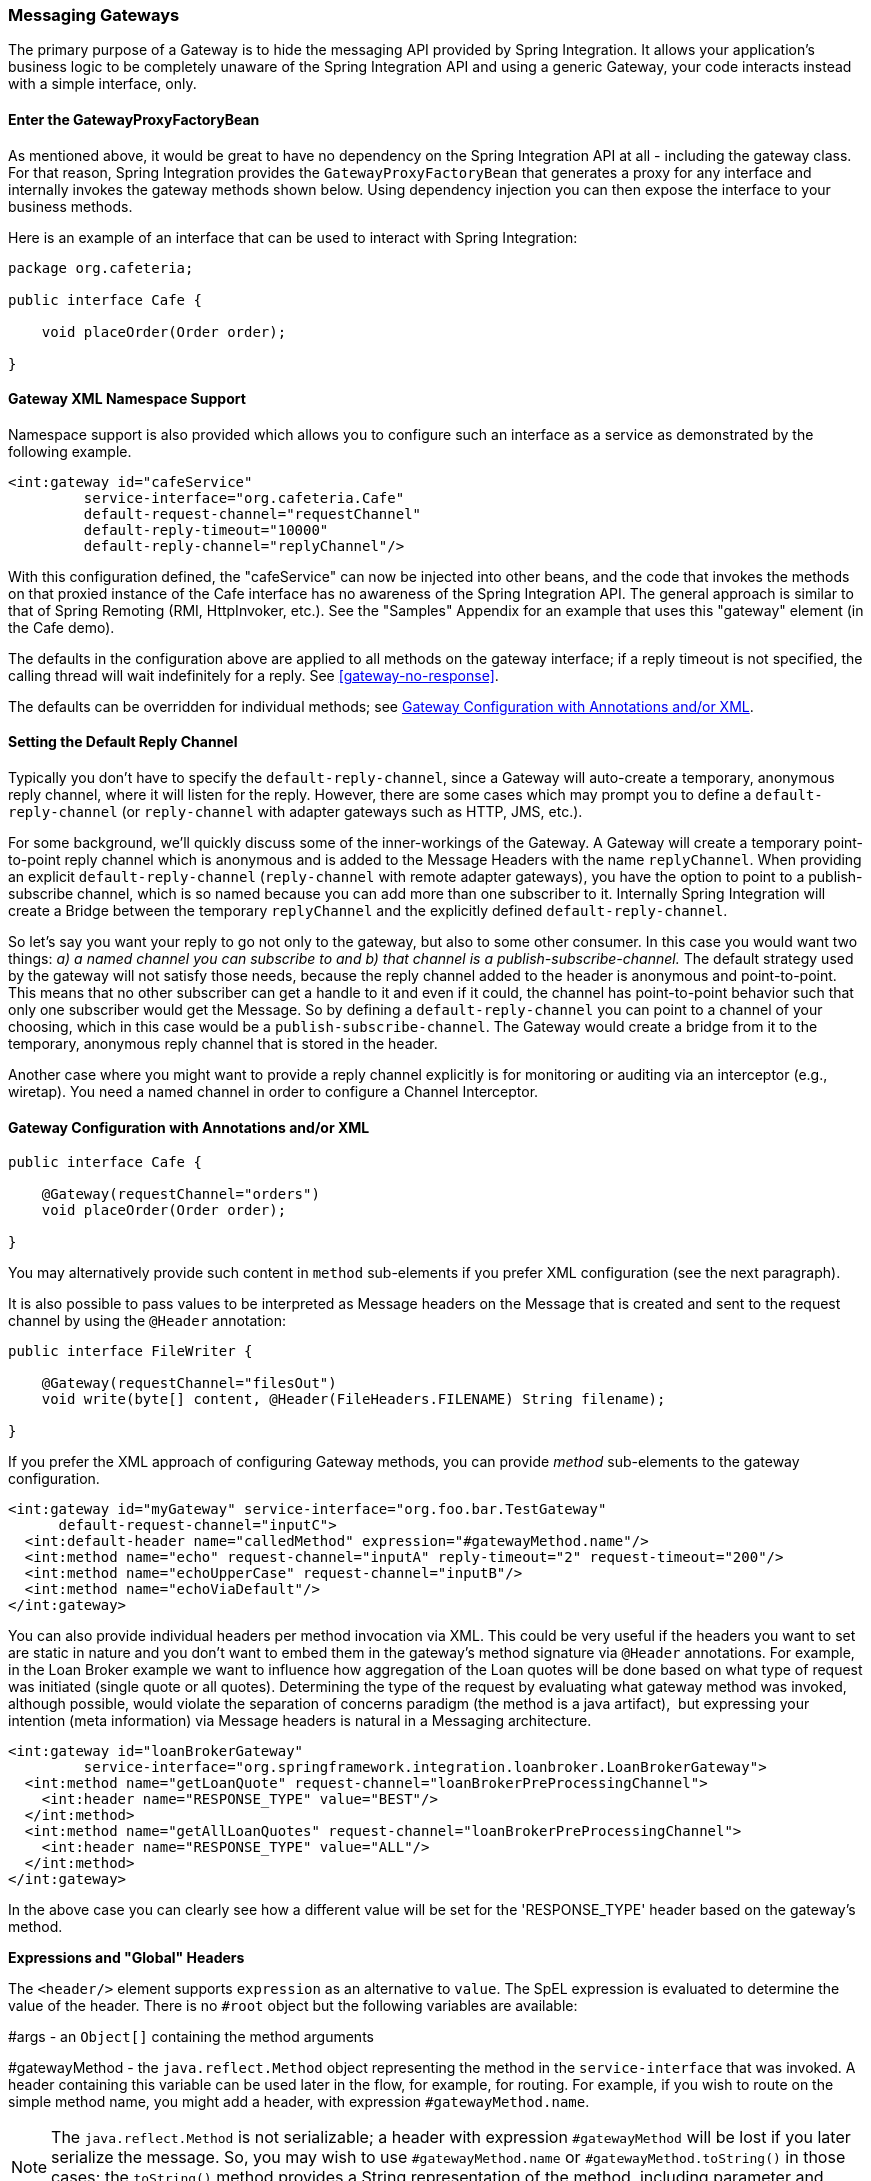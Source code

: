 [[gateway]]
=== Messaging Gateways

The primary purpose of a Gateway is to hide the messaging API provided by Spring Integration.
It allows your application's business logic to be completely unaware of the Spring Integration API and using a generic Gateway, your code interacts instead with a simple interface, only.

[[gateway-proxy]]
==== Enter the GatewayProxyFactoryBean

As mentioned above, it would be great to have no dependency on the Spring Integration API at all - including the gateway class.
For that reason, Spring Integration provides the `GatewayProxyFactoryBean` that generates a proxy for any interface and internally invokes the gateway methods shown below.
Using dependency injection you can then expose the interface to your business methods.

Here is an example of an interface that can be used to interact with Spring Integration:

[source,java]
----
package org.cafeteria;

public interface Cafe {

    void placeOrder(Order order);

}
----

[[gateway-namespace]]
==== Gateway XML Namespace Support

Namespace support is also provided which allows you to configure such an interface as a service as demonstrated by the following example.

[source,xml]
----
<int:gateway id="cafeService"
         service-interface="org.cafeteria.Cafe"
         default-request-channel="requestChannel"
         default-reply-timeout="10000"
         default-reply-channel="replyChannel"/>
----

With this configuration defined, the "cafeService" can now be injected into other beans, and the code that invokes the methods on that proxied instance of the Cafe interface has no awareness of the Spring Integration API.
The general approach is similar to that of Spring Remoting (RMI, HttpInvoker, etc.).
See the "Samples" Appendix for an example that uses this "gateway" element (in the Cafe demo).

The defaults in the configuration above are applied to all methods on the gateway interface; if a reply timeout is not
specified, the calling thread will wait indefinitely for a reply.
See <<gateway-no-response>>.

The defaults can be overridden for individual methods; see <<gateway-configuration-annotations>>.

[[gateway-default-reply-channel]]
==== Setting the Default Reply Channel

Typically you don't have to specify the `default-reply-channel`, since a Gateway will auto-create a temporary, anonymous reply channel, where it will listen for the reply.
However, there are some cases which may prompt you to define a `default-reply-channel` (or `reply-channel` with adapter gateways such as HTTP, JMS, etc.).

For some background, we'll quickly discuss some of the inner-workings of the Gateway.
A Gateway will create a temporary point-to-point reply channel which is anonymous and is added to the Message Headers with the name `replyChannel`.
When providing an explicit `default-reply-channel` (`reply-channel` with remote adapter gateways), you have the option to point to a publish-subscribe channel, which is so named because you can add more than one subscriber to it.
Internally Spring Integration will create a Bridge between the temporary `replyChannel` and the explicitly defined `default-reply-channel`.

So let's say you want your reply to go not only to the gateway, but also to some other consumer.
In this case you would want two things: _a) a named channel you can subscribe to and b) that channel is a publish-subscribe-channel._ The default strategy used by the gateway will not satisfy those needs, because the reply channel added to the header is anonymous and point-to-point.
This means that no other subscriber can get a handle to it and even if it could, the channel has point-to-point behavior such that only one subscriber would get the Message.
So by defining a `default-reply-channel` you can point to a channel of your choosing, which in this case would be a `publish-subscribe-channel`.
The Gateway would create a bridge from it to the temporary, anonymous reply channel that is stored in the header.

Another case where you might want to provide a reply channel explicitly is for monitoring or auditing via an interceptor (e.g., wiretap).
You need a named channel in order to configure a Channel Interceptor.

[[gateway-configuration-annotations]]
==== Gateway Configuration with Annotations and/or XML

[source,java]
----
public interface Cafe {

    @Gateway(requestChannel="orders")
    void placeOrder(Order order);

}
----

You may alternatively provide such content in `method` sub-elements if you prefer XML configuration (see the next paragraph).

It is also possible to pass values to be interpreted as Message headers on the Message that is created and sent to the
request channel by using the `@Header` annotation:

[source,java]
----
public interface FileWriter {

    @Gateway(requestChannel="filesOut")
    void write(byte[] content, @Header(FileHeaders.FILENAME) String filename);

}
----

If you prefer the XML approach of configuring Gateway methods, you can provide _method_ sub-elements to the gateway configuration.

[source,xml]
----
<int:gateway id="myGateway" service-interface="org.foo.bar.TestGateway"
      default-request-channel="inputC">
  <int:default-header name="calledMethod" expression="#gatewayMethod.name"/>
  <int:method name="echo" request-channel="inputA" reply-timeout="2" request-timeout="200"/>
  <int:method name="echoUpperCase" request-channel="inputB"/>
  <int:method name="echoViaDefault"/>
</int:gateway>
----

You can also provide individual headers per method invocation via XML.
This could be very useful if the headers you want to set are static in nature and you don't want to embed them in the gateway's method signature via `@Header` annotations.
For example, in the Loan Broker example we want to influence how aggregation of the Loan quotes will be done based on what type of request was initiated (single quote or all quotes).
Determining the type of the request by evaluating what gateway method was invoked, although possible, would violate the separation of concerns paradigm (the method is a java artifact),  but expressing your intention (meta information) via Message headers is natural in a Messaging architecture.

[source,xml]
----
<int:gateway id="loanBrokerGateway"
         service-interface="org.springframework.integration.loanbroker.LoanBrokerGateway">
  <int:method name="getLoanQuote" request-channel="loanBrokerPreProcessingChannel">
    <int:header name="RESPONSE_TYPE" value="BEST"/>
  </int:method>
  <int:method name="getAllLoanQuotes" request-channel="loanBrokerPreProcessingChannel">
    <int:header name="RESPONSE_TYPE" value="ALL"/>
  </int:method>
</int:gateway>
----

In the above case you can clearly see how a different value will be set for the 'RESPONSE_TYPE' header based on the gateway's method.

*Expressions and "Global" Headers*

The `<header/>` element supports `expression` as an alternative to `value`.
The SpEL expression is evaluated to determine the value of the header.
There is no `#root` object but the following variables are available:

#args - an `Object[]` containing the method arguments


#gatewayMethod - the `java.reflect.Method` object representing the method in the `service-interface` that was invoked.
A header containing this variable can be used later in the flow, for example, for routing.
For example, if you wish to route on the simple method name, you might add a header, with expression `#gatewayMethod.name`.

NOTE: The `java.reflect.Method` is not serializable; a header with expression `#gatewayMethod` will be lost if you later serialize the message.
So, you may wish to use `#gatewayMethod.name` or `#gatewayMethod.toString()` in those cases; the `toString()` method provides a String representation of the method, including parameter and return types.

Since 3.0, `<default-header/>` s can be defined to add headers to all messages produced by the gateway, regardless of the method invoked.
Specific headers defined for a method take precedence over default headers.
Specific headers defined for a method here will override any `@Header` annotations in the service interface.
However, default headers will NOT override any `@Header` annotations in the service interface.

The gateway now also supports a `default-payload-expression` which will be applied for all methods (unless overridden).

[[gateway-mapping]]
==== Mapping Method Arguments to a Message

Using the configuration techniques in the previous section allows control of how method arguments are mapped to message elements (payload and header(s)).
When no explicit configuration is used, certain conventions are used to perform the mapping.
In some cases, these conventions cannot determine which argument is the payload and which should be mapped to headers.

[source,java]
----

public String send1(Object foo, Map bar);

public String send2(Map foo, Map bar);

----

In the first case, the convention will map the first argument to the payload (as long as it is not a `Map`) and the contents of the second become headers.

In the second case (or the first when the argument for parameter `foo` is a `Map`), the framework cannot determine which argument should be the payload; mapping will fail.
This can generally be resolved using a `payload-expression`, a `@Payload` annotation and/or a `@Headers` annotation.

Alternatively, and whenever the conventions break down, you can take the entire responsibility for mapping the method calls to messages.
To do this, implement an`MethodArgsMessageMapper` and provide it to the `<gateway/>` using the `mapper` attribute.
The mapper maps a `MethodArgsHolder`, which is a simple class wrapping the `java.reflect.Method` instance and an `Object[]` containing the arguments.
When providing a custom mapper, the `default-payload-expression` attribute and `<default-header/>` elements are not allowed on the gateway; similarly, the `payload-expression` attribute and `<header/>` elements are not allowed on any `<method/>` elements.

*Mapping Method Arguments*

Here are examples showing how method arguments can be mapped to the message (and some examples of invalid configuration):

[source,java]
----
public interface MyGateway {

    void payloadAndHeaderMapWithoutAnnotations(String s, Map<String, Object> map);

    void payloadAndHeaderMapWithAnnotations(@Payload String s, @Headers Map<String, Object> map);

    void headerValuesAndPayloadWithAnnotations(@Header("k1") String x, @Payload String s, @Header("k2") String y);

    void mapOnly(Map<String, Object> map); // the payload is the map and no custom headers are added

    void twoMapsAndOneAnnotatedWithPayload(@Payload Map<String, Object> payload, Map<String, Object> headers);

    @Payload("#args[0] + #args[1] + '!'")
    void payloadAnnotationAtMethodLevel(String a, String b);

    @Payload("@someBean.exclaim(#args[0])")
    void payloadAnnotationAtMethodLevelUsingBeanResolver(String s);

    void payloadAnnotationWithExpression(@Payload("toUpperCase()") String s);

    void payloadAnnotationWithExpressionUsingBeanResolver(@Payload("@someBean.sum(#this)") String s); //  <1>

    // invalid
    void twoMapsWithoutAnnotations(Map<String, Object> m1, Map<String, Object> m2);

    // invalid
    void twoPayloads(@Payload String s1, @Payload String s2);

    // invalid
    void payloadAndHeaderAnnotationsOnSameParameter(@Payload @Header("x") String s);

    // invalid
    void payloadAndHeadersAnnotationsOnSameParameter(@Payload @Headers Map<String, Object> map);

}

----

<1> Note that in this example, the SpEL variable `#this` refers to the argument - in this case, the value of `'s'`.

The XML equivalent looks a little different, since there is no `#this` context for the method argument, but expressions can refer to method arguments using the `#args` variable:
[source,xml]
----
<int:gateway id="myGateway" service-interface="org.foo.bar.MyGateway">
  <int:method name="send1" payload-expression="#args[0] + 'bar'"/>
  <int:method name="send2" payload-expression="@someBean.sum(#args[0])"/>
  <int:method name="send3" payload-expression="#method"/>
  <int:method name="send4">
    <int:header name="foo" expression="#args[2].toUpperCase()"/>
  </int:method>
</int:gateway>
----

[[messaging-gateway-annotation]]
==== @MessagingGateway Annotation

Starting with _version 4.0_, gateway service interfaces can be marked with a `@MessagingGateway` annotation instead of requiring the definition of a `<gateway />` xml element for configuration.
The following compares the two approaches for configuring the same gateway:

[source,xml]
----
<int:gateway id="myGateway" service-interface="org.foo.bar.TestGateway"
      default-request-channel="inputC">
  <int:default-header name="calledMethod" expression="#gatewayMethod.name"/>
  <int:method name="echo" request-channel="inputA" reply-timeout="2" request-timeout="200"/>
  <int:method name="echoUpperCase" request-channel="inputB">
  		<int:header name="foo" value="bar"/>
  </int:method>
  <int:method name="echoViaDefault"/>
</int:gateway>
----

[source,java]
----
@MessagingGateway(name = "myGateway", defaultRequestChannel = "inputC",
		  defaultHeaders = @GatewayHeader(name = "calledMethod",
		                           expression="#gatewayMethod.name"))
public interface TestGateway {

   @Gateway(requestChannel = "inputA", replyTimeout = 2, requestTimeout = 200)
   String echo(String payload);

   @Gateway(requestChannel = "inputB", headers = @GatewayHeader(name = "foo", value="bar"))
   String echoUpperCase(String payload);

   String echoViaDefault(String payload);

}
----

IMPORTANT: As with the XML version, Spring Integration creates the `proxy` implementation with its messaging infrastructure, when discovering these annotations during a component scan.
To perform this scan and register the `BeanDefinition` in the application context, add the `@IntegrationComponentScan` annotation to a `@Configuration` class.
The standard `@ComponentScan` infrastructure doesn't deal with interfaces, therefore the custom `@IntegrationComponentScan` logic has been introduced
to determine `@MessagingGateway` annotation on the interfaces and register `GatewayProxyFactoryBean` s for them.
See also <<annotations>>

NOTE: If you have no XML configuration, the `@EnableIntegration` annotation is required on at least one `@Configuration`
class.
See <<configuration-enable-integration>> for more information.

[[gateway-calling-no-argument-methods]]
==== Invoking No-Argument Methods

When invoking methods on a Gateway interface that do not have any arguments, the default behavior is to _receive_ a `Message` from a `PollableChannel`.

At times however, you may want to trigger no-argument methods so that you can in fact interact with other components downstream that do not require user-provided parameters, e.g.
triggering no-argument SQL calls or Stored Procedures.

In order to achieve _send-and-receive_ semantics, you must provide a payload.
In order to generate a payload, method parameters on the interface are not necessary.
You can either use the `@Payload` annotation or the `payload-expression` attribute in XML on the `method` sub-element.
Below please find a few examples of what the payloads could be:

* a literal string
* #gatewayMethod.name
* new java.util.Date()
* @someBean.someMethod()'s return value



Here is an example using the `@Payload` annotation:

[source,xml]
----
public interface Cafe {

    @Payload("new java.util.Date()")
    List<Order> retrieveOpenOrders();

}
----

If a method has no argument and no return value, but does contain a payload expression, it will be treated as a _send-only_ operation.

[[gateway-error-handling]]
==== Error Handling

Of course, the Gateway invocation might result in errors.
By default any error that has occurred downstream will be re-thrown as is upon the Gateway's method invocation.
If that is `MessagingException`, its cause is extracted to be re-thrown.
You can configure `throws` clause on the gateway method declaration for matching to the particular exception type in the cause chain.
For example if you would like to catch a whole `MessagingException` with all the messaging information of the reason of downstream error, you should have gateway method like this:

[source,xml]
----
public interface MyGateway {

    void performProcess() throws MessagingException;

}

The Framework doesn't re-throw `MessagingException` by default and just extract its closer `RuntimeException` cause because gateway invocation is fully similar (or even equals) to the typical POJO method invocation.
Therefore it is already a target application logic to be aware about messaging system or not.

Nevertheless, starting with _version 5.0_, a special, fully messaging-based, `RequestReplyExchanger` interface provides `throws MessagingException` clause to meet all the proposed messages exchange contract.
If you are interested in the target exception, consider ot unalize cause of that `MessagingException` or use your own custom interface for the gateway instead of `RequestReplyExchanger`.

However there are times when you may want to simply log the error rather than propagating it, or you may want to treat an Exception as a valid reply, by mapping it to a Message that will conform to some "error message" contract that the caller understands.
To accomplish this, the Gateway provides support for a Message Channel dedicated to the errors via the _error-channel_ attribute.
In the example below, you can see that a 'transformer' is used to create a reply `Message` from the `Exception`.

[source,xml]
----
<int:gateway id="sampleGateway"
    default-request-channel="gatewayChannel"
    service-interface="foo.bar.SimpleGateway"
    error-channel="exceptionTransformationChannel"/>

<int:transformer input-channel="exceptionTransformationChannel"
        ref="exceptionTransformer" method="createErrorResponse"/>

----

The _exceptionTransformer_ could be a simple POJO that knows how to create the expected error response objects.
That would then be the payload that is sent back to the caller.
Obviously, you could do many more elaborate things in such an "error flow" if necessary.
It might involve routers (including Spring Integration's `ErrorMessageExceptionTypeRouter`), filters, and so on.
Most of the time, a simple 'transformer' should be sufficient, however.

Alternatively, you might want to only log the Exception (or send it somewhere asynchronously).
If you provide a one-way flow, then nothing would be sent back to the caller.
In the case that you want to completely suppress Exceptions, you can provide a reference to the global "nullChannel" (essentially a /dev/null approach).
Finally, as mentioned above, if no "error-channel" is defined at all, then the Exceptions will propagate as usual.

Starting with _version 5.0_, when using a gateway method with a `void` return type (one-way flow), the `error-channel` reference (if provided) is populated in the standard `errorChannel` header of each message sent.
This allows a downstream async flow, based on the standard `ExecutorChannel` configuration (or a `QueueChannel`), to override a default global `errorChannel` exceptions sending behavior.
Previously you had to specify an `errorChannel` header manually via `@GatewayHeader` annotation or `<header>` sub-element.
The `error-channel` property was ignored for `void` methods with an asynchronous flow; error messages were sent to the default `errorChannel` instead.


IMPORTANT: Exposing the messaging system via simple POJI Gateways obviously provides benefits, but "hiding" the reality of the underlying messaging system does come at a price so there are certain things you should consider.
We want our Java method to return as quickly as possible and not hang for an indefinite amount of time while the caller is waiting on it to return (void, return value, or a thrown Exception).
When regular methods are used as a proxies in front of the Messaging system, we have to take into account the potentially asynchronous nature of the underlying messaging.
This means that there might be a chance that a Message that was initiated by a Gateway could be dropped by a Filter, thus never reaching a component that is responsible for producing a reply.
Some Service Activator method might result in an Exception, thus providing no reply (as we don't generate Null messages).
So as you can see there are multiple scenarios where a reply message might not be coming.
That is perfectly natural in messaging systems.
However think about the implication on the gateway method. The Gateway's method input arguments  were incorporated into a Message and sent downstream.
The reply Message would be converted to a return value of the Gateway's method.
So you might want to ensure that for each Gateway call there will always be a reply Message.
Otherwise, your Gateway method might never return and will hang indefinitely.
One of the ways of handling this situation is via an Asynchronous Gateway (explained later in this section).
Another way of handling it is to explicitly set the reply-timeout attribute.
That way, the gateway will not hang any longer than the time specified by the reply-timeout and will return 'null' if that timeout does elapse.
Finally, you might want to consider setting downstream flags such as 'requires-reply' on a service-activator or 'throw-exceptions-on-rejection' on a filter. These options will be discussed in more detail in the final section of this chapter.

NOTE: If the downstream flow returns an `ErrorMessage`, its `payload` (a `Throwable`) is treated as a regular downstream
error: if there is an `error-channel` configured, it will be sent there, to the error flow; otherwise the payload is
thrown to the caller of gateway.
Similarly, if the error flow on the `error-channel` returns an `ErrorMessage` its payload is thrown to the caller.
The same applies to any message with a `Throwable` payload.
This can be useful in async situations when when there is a need propagate an `Exception` directly to the caller.
To achieve this you can either return an `Exception` as the `reply` from some service, or simply throw it.
Generally, even with an async flow, the framework will take care of propagating an exception thrown by the
downstream flow back to the gateway.
The https://github.com/spring-projects/spring-integration-samples/tree/master/intermediate/tcp-client-server-multiplex[TCP Client-Server Multiplex]
sample demonstrates both techniques to return the exception to the caller.
It emulates a Socket IO error to the waiting thread using an `aggregator` with `group-timeout` (see <<agg-and-group-to>>)
and `MessagingTimeoutException` reply on the discard flow.


[[async-gateway]]
==== Asynchronous Gateway

===== Introduction

As a pattern, the Messaging Gateway is a very nice way to hide messaging-specific code while still exposing the full capabilities of the messaging system.
As you've seen, the `GatewayProxyFactoryBean` provides a convenient way to expose a Proxy over a service-interface thus giving you POJO-based access to a messaging system (based on objects in your own domain, or primitives/Strings, etc).
 But when a gateway is exposed via simple POJO methods which return values it does imply that for each Request message (generated when the method is invoked) there must be a Reply message (generated when the method has returned).
Since Messaging systems naturally are asynchronous you may not always be able to guarantee the contract where _"for each request there will always be be a reply"_.  With Spring Integration 2.0 we introduced support for an _Asynchronous Gateway_ which is a convenient way to initiate flows where you may not know if a reply is expected or how long will it take for replies to arrive.

A natural way to handle these types of scenarios in Java would be relying upon _java.util.concurrent.Future_ instances, and that is exactly what Spring Integration uses to support an _Asynchronous Gateway_.

From the XML configuration, there is nothing different and you still define _Asynchronous Gateway_ the same way as a regular Gateway.

[source,xml]
----
<int:gateway id="mathService" 
     service-interface="org.springframework.integration.sample.gateway.futures.MathServiceGateway"
     default-request-channel="requestChannel"/>
----

However the Gateway Interface (service-interface) is a little different:

[source,java]
----
public interface MathServiceGateway {

  Future<Integer> multiplyByTwo(int i);

}
----

As you can see from the example above, the return type for the gateway method is a `Future`.
When `GatewayProxyFactoryBean` sees that the return type of the gateway method is a `Future`, it immediately switches to the async mode by utilizing an `AsyncTaskExecutor`.
That is all.
The call to such a method always returns immediately with a `Future` instance.
Then, you can interact with the `Future` at your own pace to get the result, cancel, etc.
And, as with any other use of Future instances, calling get() may reveal a timeout, an execution exception, and so on.
[source,java]
----
MathServiceGateway mathService = ac.getBean("mathService", MathServiceGateway.class);
Future<Integer> result = mathService.multiplyByTwo(number);
// do something else here since the reply might take a moment
int finalResult =  result.get(1000, TimeUnit.SECONDS);
----

For a more detailed example, please refer to the https://github.com/spring-projects/spring-integration-samples/tree/master/intermediate/async-gateway[_async-gateway_] sample distributed within the Spring Integration samples.

===== ListenableFuture

Starting with _version 4.1_, async gateway methods can also return `ListenableFuture` (introduced in Spring Framework 4.0).
These return types allow you to provide a callback which is invoked when the result is available (or an exception occurs).
When the gateway detects this return type, and the task executor (see below) is an `AsyncListenableTaskExecutor`, the executor's `submitListenable()` method is invoked.

[source,java]
----
ListenableFuture<String> result = this.asyncGateway.async("foo");
result.addCallback(new ListenableFutureCallback<String>() {

    @Override
    public void onSuccess(String result) {
        ...
    }

    @Override
    public void onFailure(Throwable t) {
        ...
    }
});
----

===== AsyncTaskExecutor

By default, the `GatewayProxyFactoryBean` uses `org.springframework.core.task.SimpleAsyncTaskExecutor` when submitting internal `AsyncInvocationTask` instances for any gateway method whose return type is `Future`.
However the `async-executor` attribute in the `<gateway/>` element's configuration allows you to provide a reference to any implementation of `java.util.concurrent.Executor` available within the Spring application context.

The (default) `SimpleAsyncTaskExecutor` supports both `Future` and `ListenableFuture` return types, returning `FutureTask` or `ListenableFutureTask` respectively. Also see <<gw-completable-future>> below.
Even though there is a default executor, it is often useful to provide an external one so that you can identify its threads in logs (when using XML, the thread name is based on the executor's bean name):

[source,java]
----
@Bean
public AsyncTaskExecutor exec() {
    SimpleAsyncTaskExecutor simpleAsyncTaskExecutor = new SimpleAsyncTaskExecutor();
    simpleAsyncTaskExecutor.setThreadNamePrefix("exec-");
    return simpleAsyncTaskExecutor;
}

@MessagingGateway(asyncExecutor = "exec")
public interface ExecGateway {

    @Gateway(requestChannel = "gatewayChannel")
    Future<?> doAsync(String foo);

}
----

If you wish to return a different `Future` implementation, you can provide a custom executor, or disable the executor altogether and return the `Future` in the reply message payload from the downstream flow.
To disable the executor, simply set it to `null` in the `GatewayProxyFactoryBean` (`setAsyncTaskExecutor(null)`).
When configuring the gateway with XML, use `async-executor=""`; when configuring using the `@MessagingGateway` annotation, use:

[source,java]
----
@MessagingGateway(asyncExecutor = AnnotationConstants.NULL)
public interface NoExecGateway {

    @Gateway(requestChannel = "gatewayChannel")
    Future<?> doAsync(String foo);

}
----

IMPORTANT: If the return type is a specific concrete `Future` implementation or some other subinterface that is not supported by the configured executor, the flow will run on the caller's thread and the flow must return the required type in the reply message payload.

[[gw-completable-future]]
===== CompletableFuture

Starting with _version 4.2_, gateway methods can now return `CompletableFuture<?>`.
There are several modes of operation when returning this type:

When an async executor is provided *and* the return type is exactly `CompletableFuture` (not a subclass), the framework
will run the task on the executor and immediately return a `CompletableFuture` to the caller.
`CompletableFuture.supplyAsync(Supplier<U> supplier, Executor executor)` is used to create the future.

When the async executor is explicitly set to `null` and the return type is `CompletableFuture` *or* the return type
is a subclass of `CompletableFuture`, the flow is invoked on the caller's thread.
In this scenario, it is expected that the downstream flow will return a `CompletableFuture` of the appropriate type.

*Usage Scenarios*

[source, java]
----

CompletableFuture<Invoice> order(Order order);
----

[source, xml]
----

<int:gateway service-interface="foo.Service" default-request-channel="orders" />
----

In this scenario, the caller thread returns immediately with a `CompletableFuture<Invoice>` which will be completed
when the downstream flow replies to the gateway (with an `Invoice` object).

[source, java]
----

CompletableFuture<Invoice> order(Order order);
----

[source, xml]
----

<int:gateway service-interface="foo.Service" default-request-channel="orders"
    async-executor="" />
----

In this scenario, the caller thread will return with a CompletableFuture<Invoice> when the downstream flow provides
it as the payload of the reply to the gateway.
Some other process must complete the future when the invoice is ready.

[source, java]
----

MyCompletableFuture<Invoice> order(Order order);
----

[source, xml]
----

<int:gateway service-interface="foo.Service" default-request-channel="orders" />
----

In this scenario, the caller thread will return with a CompletableFuture<Invoice> when the downstream flow provides
it as the payload of the reply to the gateway.
Some other process must complete the future when the invoice is ready.
If `DEBUG` logging is enabled, a log is emitted indicating that the async executor cannot be used for this scenario.


`CompletableFuture` s can be used to perform additional manipulation on the reply, such as:

[source, java]
----

CompletableFuture<String> process(String data);

...

CompletableFuture result = process("foo")
    .thenApply(t -> t.toUpperCase());

...

String out = result.get(10, TimeUnit.SECONDS);
----

===== Reactor Mono

Starting with _version 5.0_, the `GatewayProxyFactoryBean` allows the use of the Project Reactor with gateway interface methods, utilizing a https://github.com/reactor/reactor-core[`Mono<T>`] return type.
The internal `AsyncInvocationTask` is wrapped in a `Mono.fromCallable()`.

A `Mono` can be used to retrieve the result later (similar to a `Future<?>`) or you can consume from it with the dispatcher invoking your `Consumer` when the result is returned to the gateway.

IMPORTANT: The `Mono` isn't _flushed_ immediately by the framework.
Hence the underlying message flow won't be started before the gateway method returns (as it is with `Future<?>` `Executor` task).
The flow will be started when the `Mono` is _subscribed_.
Alternatively, the `Mono` (being a `Composable`) might be a part of Reactor stream, when the `subscribe()` is related to the entire `Flux`.
For example:

[source,java]
----
@MessagingGateway
public static interface TestGateway {

	@Gateway(requestChannel = "promiseChannel")
	Mono<Integer> multiply(Integer value);

	}

	    ...

	@ServiceActivator(inputChannel = "promiseChannel")
	public Integer multiply(Integer value) {
			return value * 2;
	}

		...

    Flux.just("1", "2", "3", "4", "5")
            .map(Integer::parseInt)
            .flatMap(this.testGateway::multiply)
            .collectList()
            .subscribe(integers -> ...);

----

Another example is a simple callback scenario:
[source,java]
----
Mono<Invoice> mono = service.process(myOrder);

mono.subscribe(invoice -> handleInvoice(invoice));
----

The calling thread continues, with `handleInvoice()` being called when the flow completes.

[[gateway-no-response]]
==== Gateway behavior when no response arrives

As it was explained earlier, the Gateway provides a convenient way of interacting with a Messaging system via POJO method invocations, but realizing that a typical method invocation, which is generally expected to always return (even with an Exception), might not always map one-to-one to message exchanges (e.g., a reply message might not arrive - which is equivalent to a method not returning).
It is important to go over several scenarios especially in the Sync Gateway case and understand the default behavior of the Gateway and how to deal with these scenarios to make the Sync Gateway behavior more predictable regardless of the outcome of the message flow that was initialed from such Gateway.

There are certain attributes that could be configured to make Sync Gateway behavior more predictable, but some of them might not always work as you might have expected.
One of them is _reply-timeout_ (at the method level or _default-reply-timeout_ at the gateway level).
So, lets look at the _reply-timeout_ attribute and see how it can/can't influence the behavior of the Sync Gateway in various scenarios.
We will look at single-threaded scenario (all components downstream are connected via Direct Channel) and multi-threaded scenarios (e.g., somewhere downstream you may have Pollable or Executor Channel which breaks single-thread boundary)

_Long running process downstream_

_Sync Gateway - single-threaded_.
If a component downstream is still running (e.g., infinite loop or a very slow service), then setting a _reply-timeout_ has no effect and the Gateway method call will not return until such downstream service exits (via return or exception).
_Sync Gateway - multi-threaded_.
If a component downstream is still running (e.g., infinite loop or a very slow service), in a multi-threaded message flow setting the _reply-timeout_ will have an effect by allowing gateway method invocation to return once the timeout has been reached, since the `GatewayProxyFactoryBean`  will simply poll on the reply channel waiting for a message until the timeout expires.
However it could result in a 'null' return from the Gateway method if the timeout has been reached before the actual reply was produced. It is also important to understand that the reply message (if produced) will be sent to a reply channel after the Gateway method invocation might have returned, so you must be aware of that and design your flow with this in mind.

_Downstream component returns 'null'_

_Sync Gateway - single-threaded_.
If a component downstream returns 'null' and no _reply-timeout_ has been configured, the Gateway method call will hang indefinitely unless: a) a _reply-timeout_ has been configured or b) the _requires-reply_ attribute has been set on the downstream component (e.g., service-activator) that might return 'null'.
In this case, an Exception would be thrown and propagated to the Gateway._Sync Gateway - multi-threaded_.
Behavior is the same as above.

_Downstream component return signature is 'void' while Gateway method signature is non-void_

_Sync Gateway - single-threaded_.
If a component downstream returns 'void' and no _reply-timeout_ has been configured, the Gateway method call will hang indefinitely unless a _reply-timeout_ has been configured  _Sync Gateway - multi-threaded_ Behavior is the same as above.

_Downstream component results in Runtime Exception (regardless of the method signature)_

_Sync Gateway - single-threaded_.
If a component downstream throws a Runtime Exception, such exception will be propagated via an Error Message back to the gateway and re-thrown.
_Sync Gateway - multi-threaded_ Behavior is the same as above.

IMPORTANT: It is also important to understand that by default _reply-timeout_ is unbounded* which means that if not explicitly set there are several scenarios (described above) where your Gateway method invocation might hang indefinitely.
So, make sure you analyze your flow and if there is even a remote possibility of one of these scenarios to occur, set the _reply-timeout_ attribute to a 'safe' value or, even better, set the _requires-reply_ attribute of the downstream component to 'true' to ensure a timely response as produced by the throwing of an Exception as soon as that downstream component does return null internally.
But also, realize that there are some scenarios (see the very first one) where _reply-timeout_ will not help.
That means it is also important to analyze your message flow and decide when to use a Sync Gateway vs an Async Gateway.
As you've seen the latter case is simply a matter of defining Gateway methods that return Future instances.
Then, you are guaranteed to receive that return value, and you will have more granular control over the results of the invocation.Also, when dealing with a Router you should remember that setting the _resolution-required_ attribute to 'true' will result in an Exception thrown by the router if it can not resolve a particular channel.
Likewise, when dealing with a Filter, you can set the _throw-exception-on-rejection_ attribute.
In both of these cases, the resulting flow will behave like that containing a service-activator with the 'requires-reply' attribute.
In other words, it will help to ensure a timely response from the Gateway method invocation.

NOTE: * _reply-timeout_ is unbounded for _<gateway/>_ elements (created by the GatewayProxyFactoryBean).
Inbound gateways for external integration (ws, http, etc.) share many characteristics and attributes with these gateways.
However, for those inbound gateways, the default _reply-timeout_ is 1000 milliseconds (1 second).
If a downstream async handoff is made to another thread, you may need to increase this attribute to allow enough time for the flow to complete before the gateway times out.

IMPORTANT: It is important to understand that the timer starts when the thread returns to the gateway, i.e. when the
flow completes or a message is handed off to another thread.
At that time, the calling thread starts waiting for the reply.
If the flow was completely synchronous, the reply will be immediately available; for asynchronous flows, the thread
will wait for up to this time.
